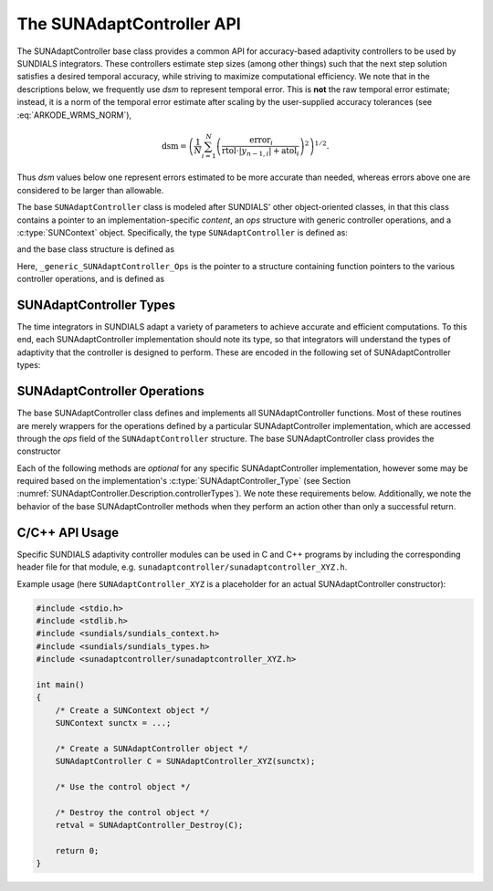 ..
   ----------------------------------------------------------------
   SUNDIALS Copyright Start
   Copyright (c) 2002-2024, Lawrence Livermore National Security
   and Southern Methodist University.
   All rights reserved.

   See the top-level LICENSE and NOTICE files for details.

   SPDX-License-Identifier: BSD-3-Clause
   SUNDIALS Copyright End
   ----------------------------------------------------------------

.. _SUNAdaptController.Description:

The SUNAdaptController API
==========================

.. versionadded:: 6.7.0

The SUNAdaptController base class provides a common API for accuracy-based adaptivity
controllers to be used by SUNDIALS integrators. These controllers estimate step
sizes (among other things) such that the next step solution satisfies a desired
temporal accuracy, while striving to maximize computational efficiency. We note
that in the descriptions below, we frequently use *dsm* to represent
temporal error. This is **not** the raw temporal error estimate; instead, it is
a norm of the temporal error estimate after scaling by the user-supplied
accuracy tolerances (see :eq:`ARKODE_WRMS_NORM`),

.. math::
   \text{dsm} = \left( \frac{1}{N} \sum_{i=1}^N
   \left(\frac{\text{error}_i}{\text{rtol}\cdot |y_{n-1,i}| + \text{atol}_i}\right)^2\right)^{1/2}.

Thus *dsm* values below one represent errors estimated to be more accurate than
needed, whereas errors above one are considered to be larger than allowable.

The base ``SUNAdaptController`` class is modeled after SUNDIALS' other object-oriented
classes, in that this class contains a pointer to an implementation-specific
*content*, an *ops* structure with generic controller operations, and a
:c:type:`SUNContext` object. Specifically, the type ``SUNAdaptController`` is defined
as:

.. c:type:: struct _generic_SUNAdaptController *SUNAdaptController

and the base class structure is defined as

.. c:struct:: _generic_SUNAdaptController

   .. c:member:: void* content

      Pointer to the controller-specific member data

   .. c:member:: _generic_SUNAdaptController_Ops* ops;

      Pointer to a structure of function pointers implementing the vector
      operations.

   .. c:member:: SUNContext sunctx

      The SUNDIALS simulation context

Here, ``_generic_SUNAdaptController_Ops`` is the pointer to a structure containing
function pointers to the various controller operations, and is defined as

.. c:struct:: _generic_SUNAdaptController_Ops

   .. c:member:: SUNAdaptController_Type (*getid)(SUNAdaptController C);
   .. c:member:: SUNErrCode (*destroy)(SUNAdaptController C);
   .. c:member:: SUNErrCode (*estimatestep)(SUNAdaptController C, sunrealtype h, int p, sunrealtype dsm, sunrealtype* hnew);
   .. c:member:: SUNErrCode (*reset)(SUNAdaptController C);
   .. c:member:: SUNErrCode (*setdefaults)(SUNAdaptController C);
   .. c:member:: SUNErrCode (*write)(SUNAdaptController C, FILE* fptr);
   .. c:member:: SUNErrCode (*seterrorbias)(SUNAdaptController C, sunrealtype bias);
   .. c:member:: SUNErrCode (*updateh)(SUNAdaptController C, sunrealtype h, sunrealtype dsm);
   .. c:member:: SUNErrCode (*space)(SUNAdaptController C, long int *lenrw, long int *leniw);


.. _SUNAdaptController.Description.controllerTypes:

SUNAdaptController Types
------------------------

The time integrators in SUNDIALS adapt a variety of parameters to achieve
accurate and efficient computations. To this end, each SUNAdaptController implementation
should note its type, so that integrators will understand the types of
adaptivity that the controller is designed to perform. These are encoded in the
following set of SUNAdaptController types:

.. c:enum:: SUNAdaptController_Type

   The enumerated type :c:type:`SUNAdaptController_Type` defines the enumeration
   constants for SUNDIALS error controller types

.. c:enumerator:: SUN_ADAPTCONTROLLER_NONE

   Empty object that performs no control.

.. c:enumerator:: SUN_ADAPTCONTROLLER_H

   Controls a single-rate step size.



.. _SUNAdaptController.Description.operations:

SUNAdaptController Operations
-----------------------------

The base SUNAdaptController class defines and implements all SUNAdaptController functions. Most
of these routines are merely wrappers for the operations defined by a particular
SUNAdaptController implementation, which are accessed through the *ops* field of the
``SUNAdaptController`` structure. The base SUNAdaptController class provides the
constructor

.. c:function:: SUNAdaptController SUNAdaptController_NewEmpty(SUNContext sunctx)

  This function allocates a new generic ``SUNAdaptController`` object and initializes
  its content pointer and the function pointers in the operations structure to
  ``NULL``.

  :param sunctx: the :c:type:`SUNContext` object (see :numref:`SUNDIALS.SUNContext`)

  :returns: If successful, a generic :c:type:`SUNAdaptController` object. If
            unsuccessful, a ``NULL`` pointer will be returned.

Each of the following methods are *optional* for any specific SUNAdaptController
implementation, however some may be required based on the implementation's
:c:type:`SUNAdaptController_Type` (see Section :numref:`SUNAdaptController.Description.controllerTypes`). We
note these requirements below. Additionally, we note the behavior of the base SUNAdaptController methods when they perform an action other than only a successful return.

.. c:function:: void SUNAdaptController_DestroyEmpty(SUNAdaptController C)

  This routine frees the generic ``SUNAdaptController`` object, under the
  assumption that any implementation-specific data that was allocated within the
  underlying content structure has already been freed. It will additionally test
  whether the ops pointer is ``NULL``, and, if it is not, it will free it as
  well.

  :param C: the :c:type:`SUNAdaptController` object.
  :return: :c:type:`SUNErrCode` indicating success or failure.

  Usage:

  .. code-block:: c

    retval = SUNAdaptController_DestroyEmpty(C);

.. c:function:: SUNAdaptController_Type SUNAdaptController_GetType(SUNAdaptController C)

   Returns the type identifier for the controller *C*. Returned values
   are given in Section :numref:`SUNAdaptController.Description.controllerTypes`

   :param C: the :c:type:`SUNAdaptController` object.
   :return: :c:type:`SUNAdaptController_Type` type identifier.

   Usage:

   .. code-block:: c

      SUNAdaptController_Type id = SUNAdaptController_GetType(C);

.. c:function:: SUNErrCode SUNAdaptController_Destroy(SUNAdaptController C)

   Deallocates the controller *C*. If this method is not provided by the
   implementation, the base class method will free both the *content* and
   *ops* objects -- this should be sufficient unless a controller implementation
   performs dynamic memory allocation of its own (note that the
   SUNDIALS-provided SUNAdaptController implementations do not need to supply this
   routine).

   :param C: the :c:type:`SUNAdaptController` object.
   :return: :c:type:`SUNErrCode` indicating success or failure.

   Usage:

   .. code-block:: c

      retval = SUNAdaptController_Destroy(C);

.. c:function:: SUNErrCode SUNAdaptController_EstimateStep(SUNAdaptController C, sunrealtype h, int p, sunrealtype dsm, sunrealtype* hnew)

   Estimates a single-rate step size. This routine is required for controllers
   of type ``SUN_ADAPTCONTROLLER_H``.  If this is not provided by the
   implementation, the base class method will set ``*hnew = h`` and return.

   :param C: the :c:type:`SUNAdaptController` object.
   :param h: the step size from the previous step attempt.
   :param p: the current order of accuracy for the time integration method.
   :param dsm: the local temporal estimate from the previous step attempt.
   :param hnew: (output) the estimated step size.
   :return: :c:type:`SUNErrCode` indicating success or failure.

   Usage:

   .. code-block:: c

      retval = SUNAdaptController_EstimateStep(C, hcur, p, dsm, &hnew);

.. c:function:: SUNErrCode SUNAdaptController_Reset(SUNAdaptController C)

   Resets the controller to its initial state, e.g., if it stores a small number
   of previous *dsm* or *h* values.

   :param C:  the :c:type:`SUNAdaptController` object.
   :return: :c:type:`SUNErrCode` indicating success or failure.

   Usage:

   .. code-block:: c

      retval = SUNAdaptController_Reset(C);

.. c:function:: SUNErrCode SUNAdaptController_SetDefaults(SUNAdaptController C)

   Sets the controller parameters to their default values.

   :param C:  the :c:type:`SUNAdaptController` object.
   :return: :c:type:`SUNErrCode` indicating success or failure.

   Usage:

   .. code-block:: c

      retval = SUNAdaptController_SetDefaults(C);

.. c:function:: SUNErrCode SUNAdaptController_Write(SUNAdaptController C, FILE* fptr)

   Writes all controller parameters to the indicated file pointer.

   :param C:  the :c:type:`SUNAdaptController` object.
   :param fptr:  the output stream to write the parameters to.
   :return: :c:type:`SUNErrCode` indicating success or failure.

   Usage:

   .. code-block:: c

      retval = SUNAdaptController_Write(C, stdout);

.. c:function:: SUNErrCode SUNAdaptController_SetErrorBias(SUNAdaptController C, sunrealtype bias)

   Sets an error bias factor for scaling the local error factors. This is
   typically used to slightly exaggerate the temporal error during the
   estimation process, leading to a more conservative estimated step size.

   :param C:  the :c:type:`SUNAdaptController` object.
   :param bias:  the error bias factor -- an input :math:`\leq 0` indicates to use
                 the default value for the controller.
   :return: :c:type:`SUNErrCode` indicating success or failure.

   Usage:

   .. code-block:: c

      retval = SUNAdaptController_SetErrorBias(C, 1.2);

.. c:function:: SUNErrCode SUNAdaptController_UpdateH(SUNAdaptController C, sunrealtype h, sunrealtype dsm)

   Notifies a controller of type SUN_ADAPTCONTROLLER_H that a successful time step
   was taken with stepsize *h* and local error factor *dsm*, indicating that these
   can be saved for subsequent controller functions. This is typically relevant for
   controllers that store a history of either step sizes or error estimates for
   performing the estimation process.

   :param C:  the :c:type:`SUNAdaptController` object.
   :param h:  the successful step size.
   :param dsm:  the successful temporal error estimate.
   :return: :c:type:`SUNErrCode` indicating success or failure.

   Usage:

   .. code-block:: c

      retval = SUNAdaptController_UpdateH(C, h, dsm);

.. c:function:: SUNErrCode SUNAdaptController_Space(SUNAdaptController C, long int *lenrw, long int *leniw)

   Informative routine that returns the memory requirements of the
   :c:type:`SUNAdaptController` object.

   :param C:  the :c:type:`SUNAdaptController` object..
   :param lenrw: (output)  number of ``sunsunrealtype`` words stored in the
                 controller.
   :param leniw: (output)  number of ``sunindextype`` words stored in the
                 controller. This may also include pointers, `int` and
                 `long int` words.
   :return: :c:type:`SUNErrCode` indicating success or failure.

   Usage:

   .. code-block:: c

      retval = SUNAdaptController_Space(C, &lenrw, &leniw);



C/C++ API Usage
---------------

Specific SUNDIALS adaptivity controller modules can be used in C and C++ programs by including
the corresponding header file for that module, e.g. ``sunadaptcontroller/sunadaptcontroller_XYZ.h``.

Example usage (here ``SUNAdaptController_XYZ`` is a placeholder for an actual SUNAdaptController
constructor):

.. code-block:: c

    #include <stdio.h>
    #include <stdlib.h>
    #include <sundials/sundials_context.h>
    #include <sundials/sundials_types.h>
    #include <sunadaptcontroller/sunadaptcontroller_XYZ.h>

    int main()
    {
        /* Create a SUNContext object */
        SUNContext sunctx = ...;

        /* Create a SUNAdaptController object */
        SUNAdaptController C = SUNAdaptController_XYZ(sunctx);

        /* Use the control object */

        /* Destroy the control object */
        retval = SUNAdaptController_Destroy(C);

        return 0;
    }
